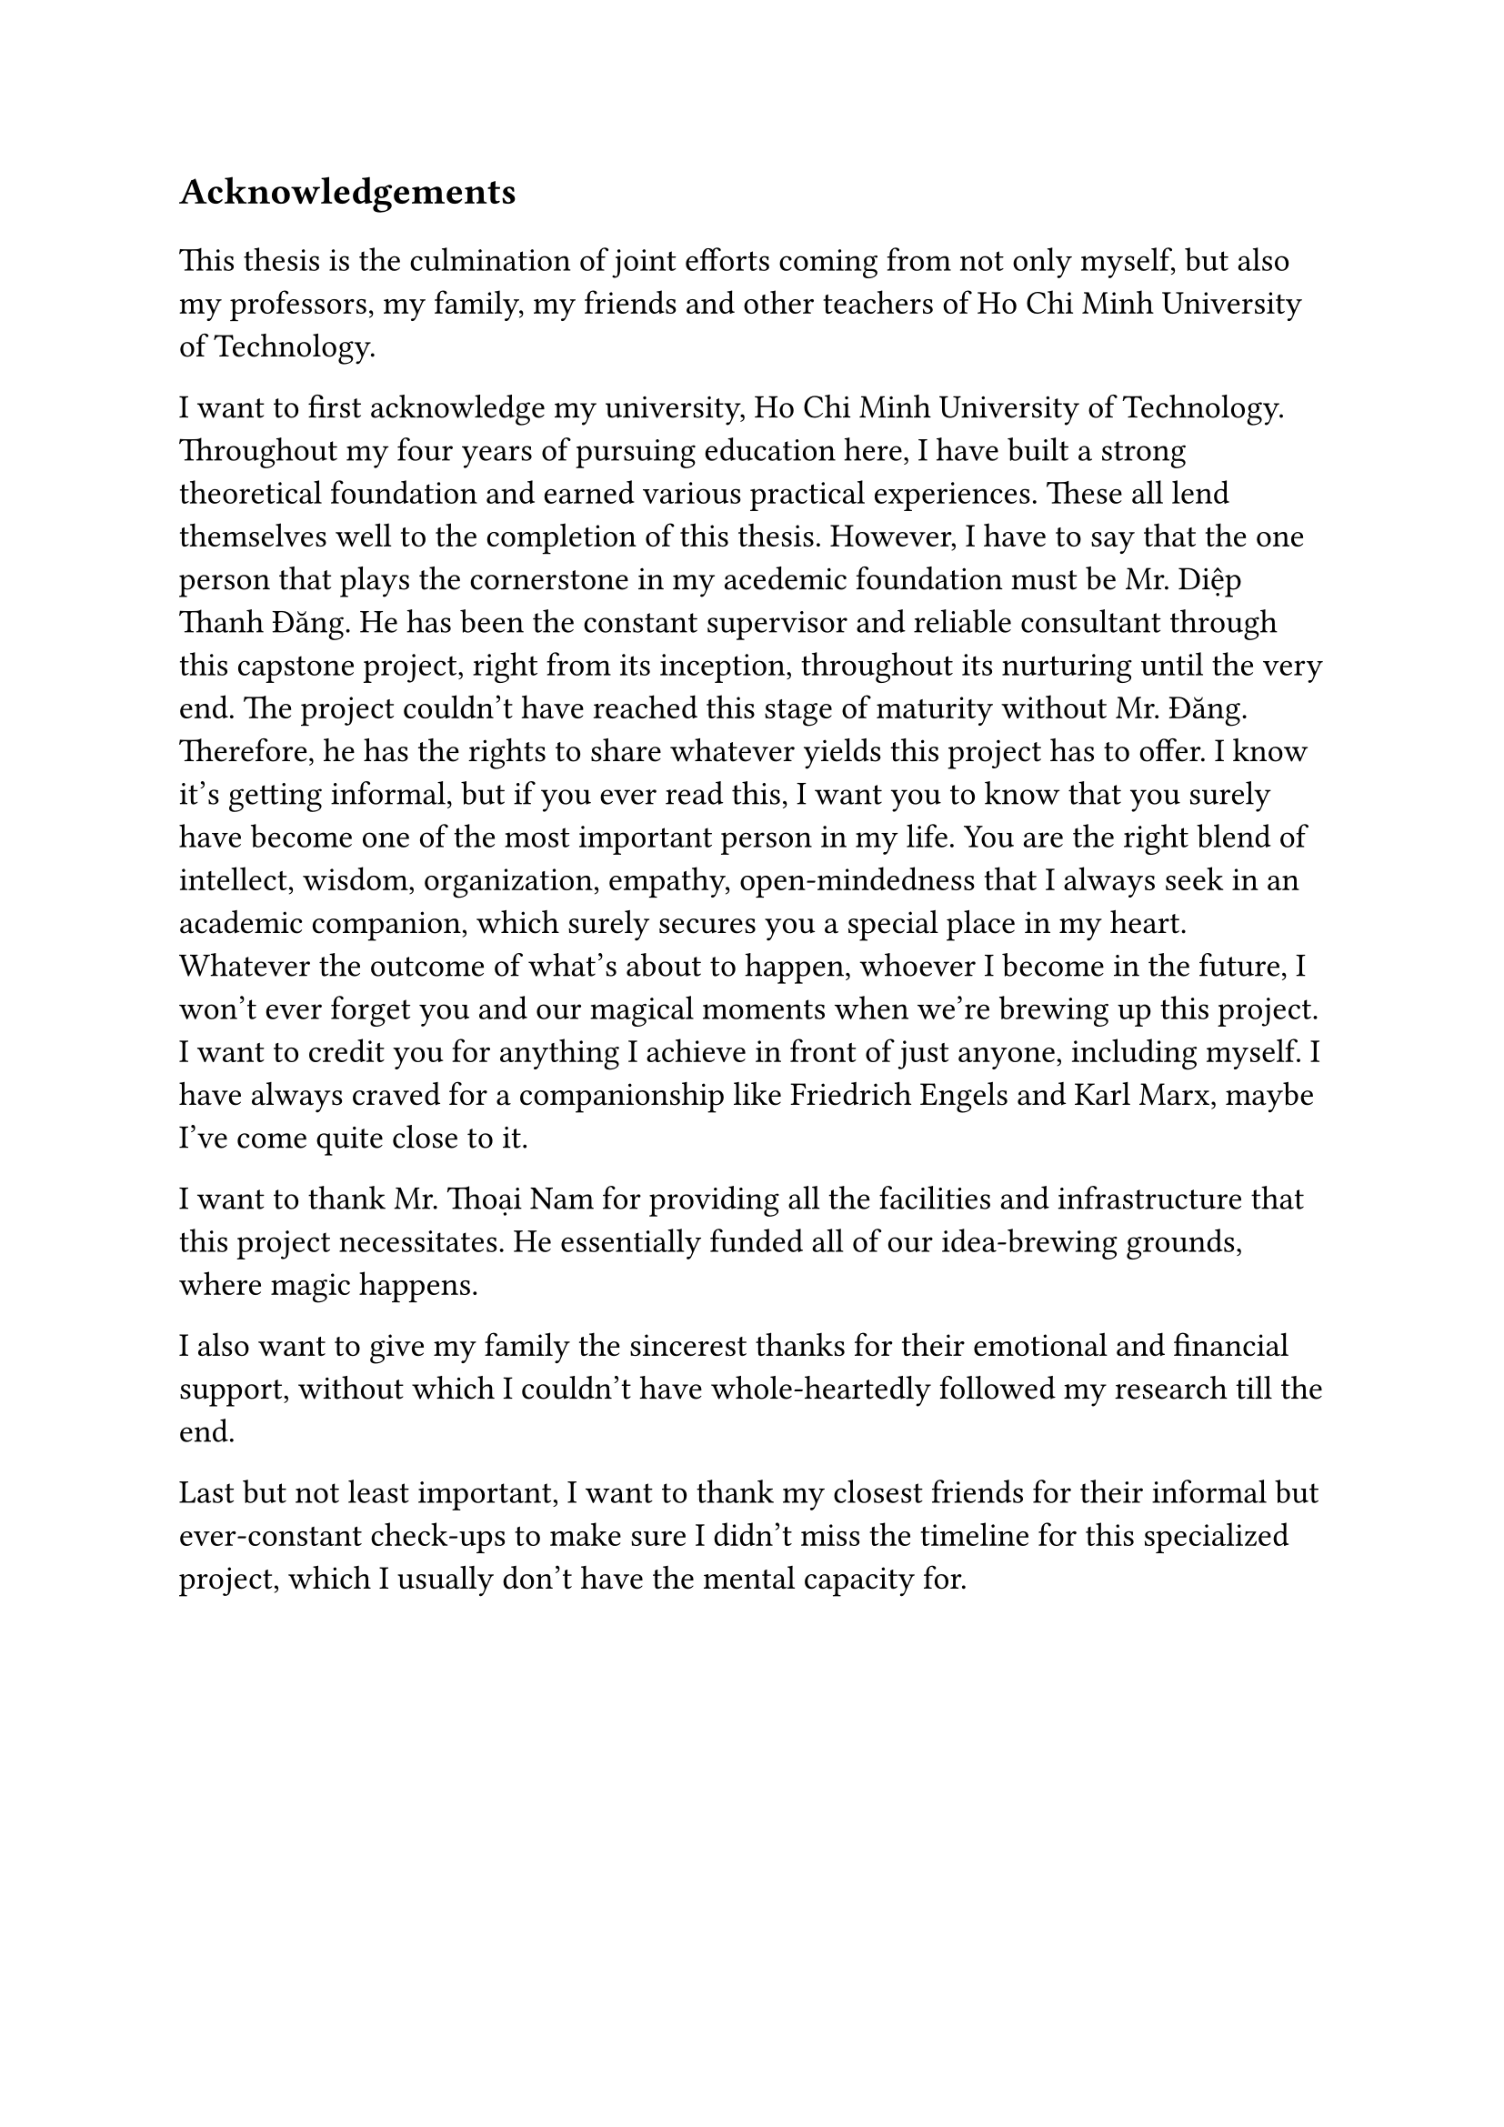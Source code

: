 #set text(size: 15pt)
*Acknowledgements*

#set text(size: 13pt)

This thesis is the culmination of joint efforts coming from not only myself, but also my professors, my family, my friends and other teachers of Ho Chi Minh University of Technology.

I want to first acknowledge my university, Ho Chi Minh University of Technology. Throughout my four years of pursuing education here, I have built a strong theoretical foundation and earned various practical experiences. These all lend themselves well to the completion of this thesis. However, I have to say that the one person that plays the cornerstone in my acedemic foundation must be Mr. Diệp Thanh Đăng. He has been the constant supervisor and reliable consultant through this capstone project, right from its inception, throughout its nurturing until the very end. The project couldn't have reached this stage of maturity without Mr. Đăng. Therefore, he has the rights to share whatever yields this project has to offer. I know it's getting informal, but if you ever read this, I want you to know that you surely have become one of the most important person in my life. You are the right blend of intellect, wisdom, organization, empathy, open-mindedness that I always seek in an academic companion, which surely secures you a special place in my heart. Whatever the outcome of what's about to happen, whoever I become in the future, I won't ever forget you and our magical moments when we're brewing up this project. I want to credit you for anything I achieve in front of just anyone, including myself. I have always craved for a companionship like Friedrich Engels and Karl Marx, maybe I've come quite close to it.

I want to thank Mr. Thoại Nam for providing all the facilities and infrastructure that this project necessitates. He essentially funded all of our idea-brewing grounds, where magic happens.

I also want to give my family the sincerest thanks for their emotional and financial support, without which I couldn't have whole-heartedly followed my research till the end.

Last but not least important, I want to thank my closest friends for their informal but ever-constant check-ups to make sure I didn't miss the timeline for this specialized project, which I usually don't have the mental capacity for.

